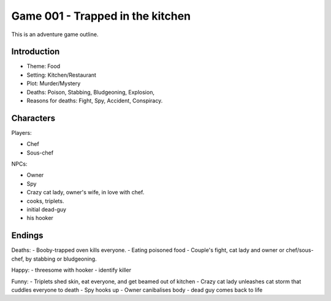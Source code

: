 =================================
Game 001 - Trapped in the kitchen
=================================

This is an adventure game outline.

Introduction
============

- Theme: Food
- Setting: Kitchen/Restaurant
- Plot: Murder/Mystery
- Deaths: Poison, Stabbing, Bludgeoning, Explosion,
- Reasons for deaths: Fight, Spy, Accident, Conspiracy.

Characters
==========

Players:

- Chef
- Sous-chef

NPCs:

- Owner
- Spy
- Crazy cat lady, owner's wife, in love with chef.
- cooks, triplets.
- initial dead-guy
- his hooker

Endings
=======

Deaths:
- Booby-trapped oven kills everyone.
- Eating poisoned food
- Couple's fight, cat lady and owner or chef/sous-chef, by stabbing or bludgeoning.

Happy:
- threesome with hooker
- identify killer

Funny:
- Triplets shed skin, eat everyone, and get beamed out of kitchen
- Crazy cat lady unleashes cat storm that cuddles everyone to death
- Spy hooks up 
- Owner canibalises body
- dead guy comes back to life


